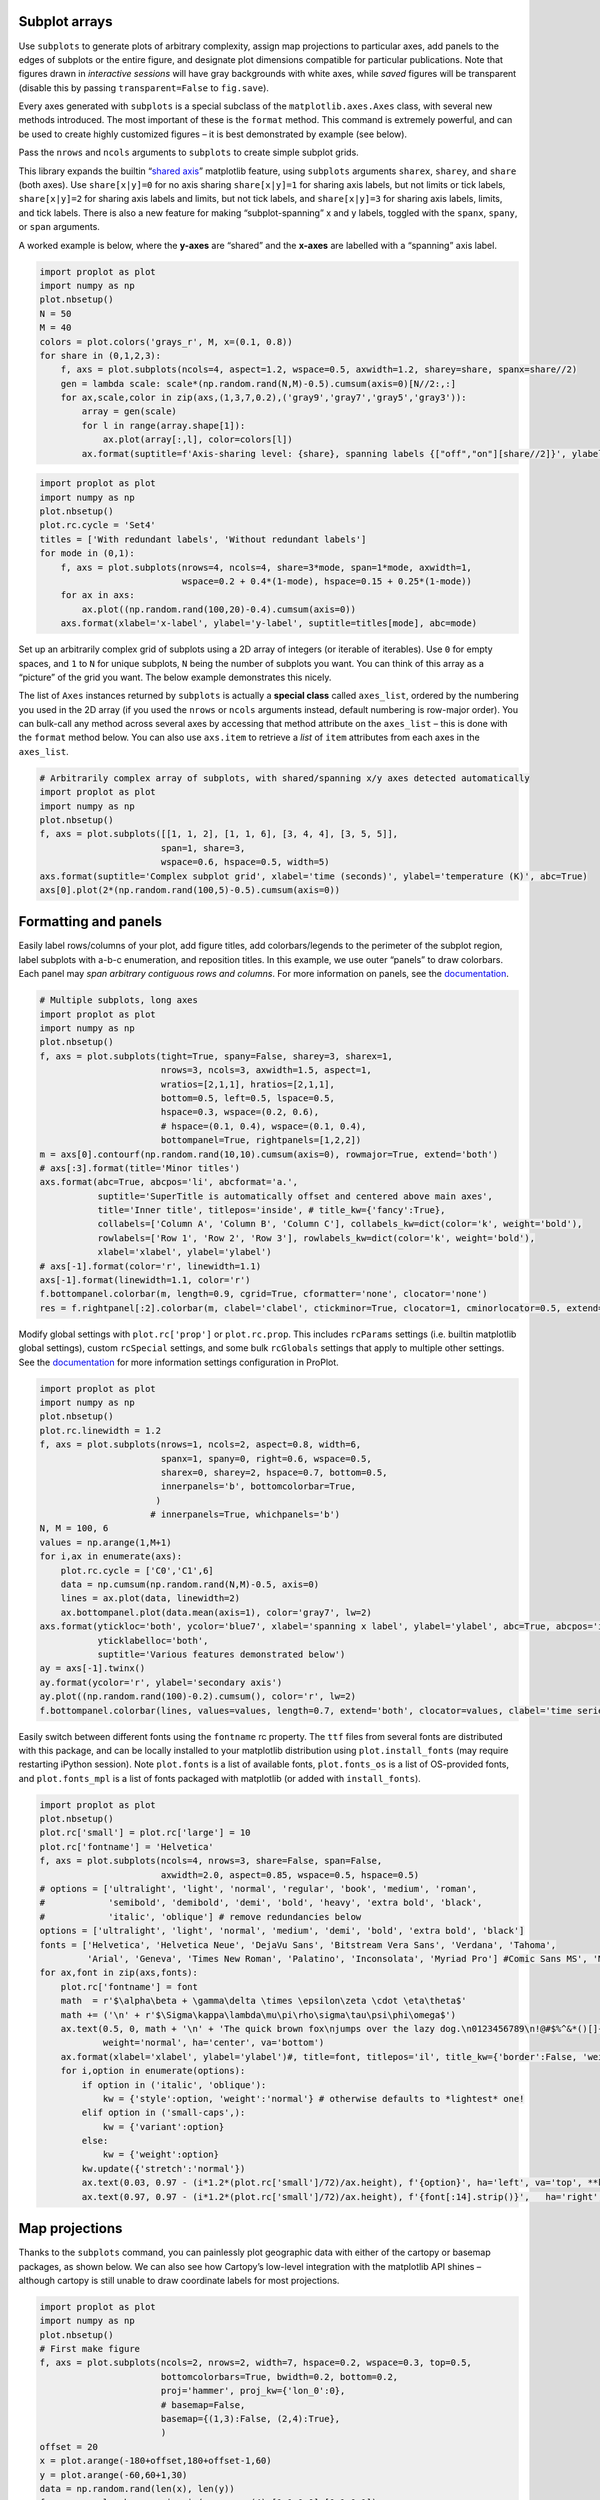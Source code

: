 
Subplot arrays
--------------

Use ``subplots`` to generate plots of arbitrary complexity, assign map
projections to particular axes, add panels to the edges of subplots or
the entire figure, and designate plot dimensions compatible for
particular publications. Note that figures drawn in *interactive
sessions* will have gray backgrounds with white axes, while *saved*
figures will be transparent (disable this by passing
``transparent=False`` to ``fig.save``).

Every axes generated with ``subplots`` is a special subclass of the
``matplotlib.axes.Axes`` class, with several new methods introduced. The
most important of these is the ``format`` method. This command is
extremely powerful, and can be used to create highly customized figures
– it is best demonstrated by example (see below).

Pass the ``nrows`` and ``ncols`` arguments to ``subplots`` to create
simple subplot grids.

This library expands the builtin “`shared
axis <https://matplotlib.org/examples/pylab_examples/shared_axis_demo.html>`__”
matplotlib feature, using ``subplots`` arguments ``sharex``, ``sharey``,
and ``share`` (both axes). Use ``share[x|y]=0`` for no axis sharing
``share[x|y]=1`` for sharing axis labels, but not limits or tick labels,
``share[x|y]=2`` for sharing axis labels and limits, but not tick
labels, and ``share[x|y]=3`` for sharing axis labels, limits, and tick
labels. There is also a new feature for making “subplot-spanning” x and
y labels, toggled with the ``spanx``, ``spany``, or ``span`` arguments.

A worked example is below, where the **y-axes** are “shared” and the
**x-axes** are labelled with a “spanning” axis label.

.. code:: ipython3

    import proplot as plot
    import numpy as np
    plot.nbsetup()
    N = 50
    M = 40
    colors = plot.colors('grays_r', M, x=(0.1, 0.8))
    for share in (0,1,2,3):
        f, axs = plot.subplots(ncols=4, aspect=1.2, wspace=0.5, axwidth=1.2, sharey=share, spanx=share//2)
        gen = lambda scale: scale*(np.random.rand(N,M)-0.5).cumsum(axis=0)[N//2:,:]
        for ax,scale,color in zip(axs,(1,3,7,0.2),('gray9','gray7','gray5','gray3')):
            array = gen(scale)
            for l in range(array.shape[1]):
                ax.plot(array[:,l], color=colors[l])
            ax.format(suptitle=f'Axis-sharing level: {share}, spanning labels {["off","on"][share//2]}', ylabel='y-label', xlabel='x-axis label')




.. image:: _static/showcase_files/showcase_2_1.svg



.. image:: _static/showcase_files/showcase_2_2.svg



.. image:: _static/showcase_files/showcase_2_3.svg



.. image:: _static/showcase_files/showcase_2_4.svg


.. code:: ipython3

    import proplot as plot
    import numpy as np
    plot.nbsetup()
    plot.rc.cycle = 'Set4'
    titles = ['With redundant labels', 'Without redundant labels']
    for mode in (0,1):
        f, axs = plot.subplots(nrows=4, ncols=4, share=3*mode, span=1*mode, axwidth=1,
                               wspace=0.2 + 0.4*(1-mode), hspace=0.15 + 0.25*(1-mode))
        for ax in axs:
            ax.plot((np.random.rand(100,20)-0.4).cumsum(axis=0))
        axs.format(xlabel='x-label', ylabel='y-label', suptitle=titles[mode], abc=mode)




.. image:: _static/showcase_files/showcase_3_1.svg



.. image:: _static/showcase_files/showcase_3_2.svg


Set up an arbitrarily complex grid of subplots using a 2D array of
integers (or iterable of iterables). Use ``0`` for empty spaces, and
``1`` to ``N`` for unique subplots, ``N`` being the number of subplots
you want. You can think of this array as a “picture” of the grid you
want. The below example demonstrates this nicely.

The list of ``Axes`` instances returned by ``subplots`` is actually a
**special class** called ``axes_list``, ordered by the numbering you
used in the 2D array (if you used the ``nrows`` or ``ncols`` arguments
instead, default numbering is row-major order). You can bulk-call any
method across several axes by accessing that method attribute on the
``axes_list`` – this is done with the ``format`` method below. You can
also use ``axs.item`` to retrieve a *list* of ``item`` attributes from
each axes in the ``axes_list``.

.. code:: ipython3

    # Arbitrarily complex array of subplots, with shared/spanning x/y axes detected automatically
    import proplot as plot
    import numpy as np
    plot.nbsetup()
    f, axs = plot.subplots([[1, 1, 2], [1, 1, 6], [3, 4, 4], [3, 5, 5]],
                           span=1, share=3,
                           wspace=0.6, hspace=0.5, width=5)
    axs.format(suptitle='Complex subplot grid', xlabel='time (seconds)', ylabel='temperature (K)', abc=True)
    axs[0].plot(2*(np.random.rand(100,5)-0.5).cumsum(axis=0))









.. image:: _static/showcase_files/showcase_5_3.svg


Formatting and panels
---------------------

Easily label rows/columns of your plot, add figure titles, add
colorbars/legends to the perimeter of the subplot region, label subplots
with a-b-c enumeration, and reposition titles. In this example, we use
outer “panels” to draw colorbars. Each panel may *span arbitrary
contiguous rows and columns*. For more information on panels, see the
`documentation <https://lukelbd.github.io/tools/proplot/doc>`__.

.. code:: ipython3

    # Multiple subplots, long axes
    import proplot as plot
    import numpy as np
    plot.nbsetup()
    f, axs = plot.subplots(tight=True, spany=False, sharey=3, sharex=1,
                           nrows=3, ncols=3, axwidth=1.5, aspect=1,
                           wratios=[2,1,1], hratios=[2,1,1],
                           bottom=0.5, left=0.5, lspace=0.5,
                           hspace=0.3, wspace=(0.2, 0.6),
                           # hspace=(0.1, 0.4), wspace=(0.1, 0.4),
                           bottompanel=True, rightpanels=[1,2,2])
    m = axs[0].contourf(np.random.rand(10,10).cumsum(axis=0), rowmajor=True, extend='both')
    # axs[:3].format(title='Minor titles')
    axs.format(abc=True, abcpos='li', abcformat='a.',
               suptitle='SuperTitle is automatically offset and centered above main axes',
               title='Inner title', titlepos='inside', # title_kw={'fancy':True},
               collabels=['Column A', 'Column B', 'Column C'], collabels_kw=dict(color='k', weight='bold'),
               rowlabels=['Row 1', 'Row 2', 'Row 3'], rowlabels_kw=dict(color='k', weight='bold'),
               xlabel='xlabel', ylabel='ylabel')
    # axs[-1].format(color='r', linewidth=1.1)
    axs[-1].format(linewidth=1.1, color='r')
    f.bottompanel.colorbar(m, length=0.9, cgrid=True, cformatter='none', clocator='none')
    res = f.rightpanel[:2].colorbar(m, clabel='clabel', ctickminor=True, clocator=1, cminorlocator=0.5, extend='neither') # draws two colorbars simultaneously




.. image:: _static/showcase_files/showcase_8_1.svg


Modify global settings with ``plot.rc['prop']`` or ``plot.rc.prop``.
This includes ``rcParams`` settings (i.e. builtin matplotlib global
settings), custom ``rcSpecial`` settings, and some bulk ``rcGlobals``
settings that apply to multiple other settings. See the
`documentation <https://lukelbd.github.io/tools/proplot/doc>`__ for more
information settings configuration in ProPlot.

.. code:: ipython3

    import proplot as plot
    import numpy as np
    plot.nbsetup()
    plot.rc.linewidth = 1.2
    f, axs = plot.subplots(nrows=1, ncols=2, aspect=0.8, width=6,
                           spanx=1, spany=0, right=0.6, wspace=0.5,
                           sharex=0, sharey=2, hspace=0.7, bottom=0.5,
                           innerpanels='b', bottomcolorbar=True,
                          )
                         # innerpanels=True, whichpanels='b')
    N, M = 100, 6
    values = np.arange(1,M+1)
    for i,ax in enumerate(axs):
        plot.rc.cycle = ['C0','C1',6]
        data = np.cumsum(np.random.rand(N,M)-0.5, axis=0)
        lines = ax.plot(data, linewidth=2)
        ax.bottompanel.plot(data.mean(axis=1), color='gray7', lw=2)
    axs.format(ytickloc='both', ycolor='blue7', xlabel='spanning x label', ylabel='ylabel', abc=True, abcpos='il',
               yticklabelloc='both',
               suptitle='Various features demonstrated below')
    ay = axs[-1].twinx()
    ay.format(ycolor='r', ylabel='secondary axis')
    ay.plot((np.random.rand(100)-0.2).cumsum(), color='r', lw=2)
    f.bottompanel.colorbar(lines, values=values, length=0.7, extend='both', clocator=values, clabel='time series no.')









.. image:: _static/showcase_files/showcase_10_3.svg


Easily switch between different fonts using the ``fontname`` rc
property. The ``ttf`` files from several fonts are distributed with this
package, and can be locally installed to your matplotlib distribution
using ``plot.install_fonts`` (may require restarting iPython session).
Note ``plot.fonts`` is a list of available fonts, ``plot.fonts_os`` is a
list of OS-provided fonts, and ``plot.fonts_mpl`` is a list of fonts
packaged with matplotlib (or added with ``install_fonts``).

.. code:: ipython3

    import proplot as plot
    plot.nbsetup()
    plot.rc['small'] = plot.rc['large'] = 10
    plot.rc['fontname'] = 'Helvetica'
    f, axs = plot.subplots(ncols=4, nrows=3, share=False, span=False,
                           axwidth=2.0, aspect=0.85, wspace=0.5, hspace=0.5)
    # options = ['ultralight', 'light', 'normal', 'regular', 'book', 'medium', 'roman',
    #            'semibold', 'demibold', 'demi', 'bold', 'heavy', 'extra bold', 'black',
    #            'italic', 'oblique'] # remove redundancies below
    options = ['ultralight', 'light', 'normal', 'medium', 'demi', 'bold', 'extra bold', 'black']
    fonts = ['Helvetica', 'Helvetica Neue', 'DejaVu Sans', 'Bitstream Vera Sans', 'Verdana', 'Tahoma',
             'Arial', 'Geneva', 'Times New Roman', 'Palatino', 'Inconsolata', 'Myriad Pro'] #Comic Sans MS', 'Myriad Pro']
    for ax,font in zip(axs,fonts):
        plot.rc['fontname'] = font
        math  = r'$\alpha\beta + \gamma\delta \times \epsilon\zeta \cdot \eta\theta$'
        math += ('\n' + r'$\Sigma\kappa\lambda\mu\pi\rho\sigma\tau\psi\phi\omega$')
        ax.text(0.5, 0, math + '\n' + 'The quick brown fox\njumps over the lazy dog.\n0123456789\n!@#$%^&*()[]{};:,./?',
                weight='normal', ha='center', va='bottom')
        ax.format(xlabel='xlabel', ylabel='ylabel')#, title=font, titlepos='il', title_kw={'border':False, 'weight':'bold'}) #, rc_kw={'fontname':font})
        for i,option in enumerate(options):
            if option in ('italic', 'oblique'):
                kw = {'style':option, 'weight':'normal'} # otherwise defaults to *lightest* one!
            elif option in ('small-caps',):
                kw = {'variant':option}
            else:
                kw = {'weight':option}
            kw.update({'stretch':'normal'})
            ax.text(0.03, 0.97 - (i*1.2*(plot.rc['small']/72)/ax.height), f'{option}', ha='left', va='top', **kw)
            ax.text(0.97, 0.97 - (i*1.2*(plot.rc['small']/72)/ax.height), f'{font[:14].strip()}',   ha='right', va='top', **kw)




.. image:: _static/showcase_files/showcase_12_1.svg


Map projections
---------------

Thanks to the ``subplots`` command, you can painlessly plot geographic
data with either of the cartopy or basemap packages, as shown below. We
can also see how Cartopy’s low-level integration with the matplotlib API
shines – although cartopy is still unable to draw coordinate labels for
most projections.

.. code:: ipython3

    import proplot as plot
    import numpy as np
    plot.nbsetup()
    # First make figure
    f, axs = plot.subplots(ncols=2, nrows=2, width=7, hspace=0.2, wspace=0.3, top=0.5,
                           bottomcolorbars=True, bwidth=0.2, bottom=0.2,
                           proj='hammer', proj_kw={'lon_0':0},
                           # basemap=False,
                           basemap={(1,3):False, (2,4):True},
                           )
    offset = 20
    x = plot.arange(-180+offset,180+offset-1,60)
    y = plot.arange(-60,60+1,30)
    data = np.random.rand(len(x), len(y))
    for ax,p,pcolor,basemap in zip(axs,range(4),[1,1,0,0],[0,1,0,1]):
        # adfdas
        m = None
        cmap = ['sunset', 'sunrise'][basemap]
        levels = [0, .3, .5, .7, .9, 1]
        levels = np.linspace(0,1,11)
        if pcolor:
            m = ax.pcolorpoly(x, y, data, levels=levels, cmap=cmap, extend='both', extremes=True)
            ax.scatter(np.random.rand(5,5)*180, 180*np.random.rand(5,5))
        if not pcolor:
            m = ax.contourf(x, y, data, levels=levels, cmap=cmap, extend='both', extremes=False)
            ax.scatter(np.random.rand(5,5)*180, 180*np.random.rand(5,5))
        ax.format(facecolor='gray2', suptitle='Hammer projection in different mapping frameworks', collabels=['Cartopy', 'Basemap'])
        if p<2:
            ax, c = f.bottompanel[p].colorbar(m, clabel='values', ctickminor=False)
        # print(p, ax._sharex, ax._sharey, list(ax._shared_x_axes))
        # if p==2:
            # raise Exception




.. image:: _static/showcase_files/showcase_14_1.svg


.. code:: ipython3

    import proplot as plot
    plot.nbsetup()
    import numpy as np
    f, axs = plot.subplots(ncols=2, width=7, proj={1:'merc', 2:'nplaea'},
                           wspace=0.5, basemap={1:False, 2:True},
                           proj_kw={1:{'lon_0':0}, 2:{'lon_0':0, 'boundinglat':5}}, left=0.4, right=0.4, bottom=0.2)
    # First the tricolor cartopy plot
    axs.set_adjustable('box')
    ax = axs[0]
    np.random.seed(3498)
    x, y = np.random.uniform(size=(100, 2)).T
    z = np.exp(-x**2 - y**2)
    x = (x-0.5)*360
    y = (y-0.5)*180
    levels = np.linspace(0, 1, 100)
    cnt = ax.tripcolor(x, y, z, levels=levels, cmap='Sea')
    ax.format(title='Tricontour plot', xlabels='b', xlocator=60, ylocator=20)
    # Next the basemap one
    ax = axs[1]
    N = 20
    x = np.linspace(-180, 180, N)
    x = x[:-1] # smooth transition across cutoff
    y = np.linspace(-70, 70, N)
    levels = np.linspace(0, 1, 100)
    ax.format(title='Basemap plot', xlocator=plot.arange(-180,180,60), ylocator=plot.arange(-80,80,20),
              lonlabels='lrb', latlabels='')
    cnt = ax.contourf(x, y, np.random.rand(len(x), len(y)).cumsum(axis=0), cmap='Sea', levels=20)




.. image:: _static/showcase_files/showcase_15_1.svg


Axis scales
-----------

This package also provides some special axis “scales”, along with a tool
for creating arbitrary scales with “jumps” and “zooms”.

The ``sine`` scale creates a geographically “area-weighted” latitude
axis. The ``mercator`` scale creates an axis in Mercator latitude
coordinates, which is occasionally useful `scientific
contexts <https://journals.ametsoc.org/doi/full/10.1175/JAS-D-11-039.1>`__.

.. code:: ipython3

    import proplot as plot
    import numpy as np
    plot.nbsetup()
    plot.rc.update(color='gray7', facehatch='xxxx')
    f, axs = plot.subplots(ncols=2, width=7, share=0, span=0, wspace=0.7, left=0.6)
    n = 30
    x = np.linspace(-180,180,n)
    y = np.linspace(-85,85,n) # note sine just truncated values not in [-90,90], but Mercator transformation can reflect them
    y2 = np.linspace(-85,85,n) # for pcolor
    for i,(ax,scale,color) in enumerate(zip(axs,['mercator','sine'],['sky blue','coral'])):
        ax = axs[i-1]
        ax.plot(x, y, '-', color=color, lw=4)
        data = np.random.rand(len(x), len(y2))
        ax.pcolormesh(x, y2, data, cmap='grays', cmap_kw={'right': 0.8}) # use 'right' to trim the colormap from 0-1 color range to 0-0.8 color range
        ax.format(xlabel='longitude', ylabel='latitude', title=scale.title() + '-latitude y-axis', yscale=scale,
                  ytickloc='left', suptitle='Projection coordinate y-axes',
                  xformatter='deglon', yformatter='deglat', grid=False,
                  xscale='linear', xlim=None, ylim=(-85,85))




.. image:: _static/showcase_files/showcase_18_1.svg


The ``inverse`` scale is useful primarily where you’d like to show the
wavenumber and wavelength on the same axis.

.. code:: ipython3

    # Plot the response function for an imaginary 5-day lowpass filter
    import proplot as plot
    import numpy as np
    plot.nbsetup()
    plot.rc['axes.ymargin'] = 0
    cutoff = 0.3
    x = np.linspace(0.01,0.5,1000) # in wavenumber days
    response = (np.tanh(-((x - cutoff)/0.03)) + 1)/2 # imgarinary response function
    f, ax = plot.subplots(aspect=(3,1), width=6)#, tight=False, top=2)
    ax.fill_between(x, 0, response, hatch='xxx', facecolor='none', edgecolor='gray8', lw=1, clip_on=True)
    ax.axvline(cutoff, lw=2, dashes=(0.2,2), color='red')
    ax.format(xlabel='wavenumber (days$^{-1}$)', ylabel='response', grid=False)
    axy = ax.twiny()
    axy.format(xlim=(1/max(x), 1/min(x)), xlocator=np.array([20, 10, 5, 2, 1, 0.5, 0.2, 0.1, 0.05]),
              xscale='inverse', xlabel='period (days)',
              title='Title automatically offset above axis labels', titlepos='oc',
              suptitle='SuperTitle above everything', 
              )




.. image:: _static/showcase_files/showcase_20_1.svg


Scale a height coordinate to correspond linearly with pressure using
``[x|y]scale='height'``. Scale a pressure coordinate to correspond
linearly with height using ``[x|y]scale='pressure'``. Note the scale
height assumed for these conversions is 7km – change this by using
``[x|y]scale=('height', scale_height)`` or
``[x|y]scale=('pressure', scale_height)``.

.. code:: ipython3

    import proplot as plot
    import numpy as np
    plot.nbsetup()
    cutoff = 0.1
    f, axs = plot.subplots(aspect=(1,2.5), ncols=2,
                           bottom=0.4,
                           span=False, share=False, wspace=1, width=5, bottomlegend=True)
    N = 500
    H = 7.0
    p0 = 1000.0
    ylim = np.array([0, 25])
    ylims = [ylim, p0*np.exp(-ylim/H)]
    ylabs = ['height (km)', 'pressure (mb)']
    yscales = ['height', 'pressure']
    ylocators = [5, None]
    x = np.linspace(*ylim, N)
    xs = [x, 1000.0*np.exp(-x/H)]
    y = np.cumsum((np.random.rand(len(x))-0.5), axis=0)
    y = y - min(y)
    colors = ['gray5', 'gray7']
    ls = ['-', '--']
    label = 'z = scale height = 7km, p = p$_{0}$/e = 368mb'
    kw = dict(y=7, color='red', label=label, lw=2)
    for i,ax in enumerate(axs):
        i = 1-i
        ax.plot(y, xs[i], color=colors[i], lw=2, ls=ls[i])
        ax.format(ylim=ylims[i], xlabel='quantity (units)', ylabel=ylabs[i],
                  ylocator=ylocators[i], gridminor=True,
                  suptitle='Profiles with pressure and height as the linear scale', abc=True)
        if i==0:
            h = ax.axhline(**kw)
        ax = ax.twinx()
        i = 1-i
        ax.format(ylim=ylims[i], ylabel=ylabs[i], yscale=yscales[i], ylocator=ylocators[i])
        if i==0:
            h = ax.axhline(**kw)
    f.bottompanel.legend([h])









.. image:: _static/showcase_files/showcase_22_3.svg


Use so-called “cutoff scales” to create x/y axes with discrete cutoffs,
or to have x/y axes span different magnitudes across different parts of
the axis. Useful when you have data with large outliers.

.. code:: ipython3

    import proplot as plot
    import numpy as np
    plot.nbsetup()
    # plot.rc.fontname = 'Verdana'
    f, axs = plot.figure(width=6, nrows=4, aspect=(5,1),
                         hspace=0.5,
                         sharey=False, sharex=False)
    # Compression
    ax = axs[0]
    x = np.linspace(0,4*np.pi,1000)
    xticks = plot.arange(0,12,1.0)
    y = np.sin(x)
    y2 = np.cos(x)
    scales = [(3, np.pi), (0.3, 3*np.pi), (np.inf, np.pi, 2*np.pi), (5, np.pi, 2*np.pi)]
    titles = ('Zoom out of left', 'Zoom into left', 'Discrete cutoff', 'Fast jump')
    locators = [np.pi/3, np.pi/3, *([x*np.pi for x in plot.arange(0, 4, 0.25) if not (1 < x <= 2)] for i in range(2))]
    for ax,scale,title,locator in zip(axs,scales,titles,locators):
        ax.plot(x, y, lw=3, color='blue7')
        ax.plot(x, y2, lw=3, color='red7')
        ax.format(xscale=('cutoff', *scale), title=title,
                  xlim=(0,4*np.pi), ylabel='Wave amplitude', # note since 'spanning labels' turned on by default, only one label is drawn
                  xformatter='pi', xlocator=locator,
                  xtickminor=False, xgrid=True, ygrid=False)




.. image:: _static/showcase_files/showcase_24_1.svg


Perceptually uniform colorspaces
--------------------------------

ProPlot’s colormap generating tools, and some of the colormaps I provide
by default, are based on linear transitions for each channel in any of
the three HSV-like colorspaces shown below. For more info, check out
`this page <http://www.hsluv.org/comparison/>`__.

.. code:: ipython3

    import proplot as plot
    plot.nbsetup()
    f = plot.colorspace_breakdown(luminance=50)




.. image:: _static/showcase_files/showcase_26_1.svg


.. code:: ipython3

    import proplot as plot
    plot.nbsetup()
    f = plot.colorspace_breakdown(chroma=60)




.. image:: _static/showcase_files/showcase_27_1.svg


.. code:: ipython3

    import proplot as plot
    plot.nbsetup()
    f = plot.colorspace_breakdown(hue=0)




.. image:: _static/showcase_files/showcase_28_1.svg


.. code:: ipython3

    import proplot as plot
    plot.nbsetup()
    plot.cmap_breakdown('NegPos')






.. image:: _static/showcase_files/showcase_29_3.svg


.. code:: ipython3

    import proplot as plot
    plot.nbsetup()
    plot.cmap_breakdown('Sunset')






.. image:: _static/showcase_files/showcase_30_3.svg


Smooth colormaps
----------------

Below is a table of the new colormaps. The ProPlot ones were designed
using linear transitions in the “perceptually uniform” colorspaces
described above. See the `~proplot.colortools` module for more info.

.. code:: ipython3

    import proplot as plot
    plot.nbsetup()
    f = plot.cmap_show(31)




.. image:: _static/showcase_files/showcase_32_1.png
   :width: 481px
   :height: 5434px


Color cycles
------------

The below figure shows the newly regsistered discrete colormaps or
“color cycles” – i.e. colormaps whose transitions are not meant to be
smooth. See the `~proplot.colortools` module for more info.

Any discrete colormap name can be used as the ``cmap`` argument in a
plotting command (e.g. ``contourf``), and any smooth colormap name can
be used as the ``cycler`` argument in a plotting command (e.g.
``plot``), or as the default cycle ``plot.rc.cycle``, using
``cycle=('smooth_cmap', N)`` where ``N`` indicates the number of colors
you wish to draw.

.. code:: ipython3

    import proplot as plot
    plot.nbsetup()
    f = plot.cycle_show()




.. image:: _static/showcase_files/showcase_34_1.svg


Color names
-----------

This first plot shows newly registered colors from the `Open
Color <https://github.com/yeun/open-color>`__ UI-design library. The
second plot shows the remaining registered colors, consisting of the
standard ROYGBIV names, “crayon” color names, and XKCD crowd-sourced
color names. I limit the named colors to those sufficiently distinct in
the HCL colorspace, to eliminate redundant colors.

.. code:: ipython3

    import proplot as plot
    plot.nbsetup()
    f = plot.color_show(['open'])




.. image:: _static/showcase_files/showcase_36_1.svg


.. code:: ipython3

    import proplot as plot
    plot.nbsetup()
    f = plot.color_show(nbreak=13)




.. image:: _static/showcase_files/showcase_37_1.svg


On-the-fly colormaps
--------------------

The below builds colormaps on-the-fly in a number of different ways.
This is one of the most versatile features offered by ProPlot. See the
`~proplot.colortools` module for details.

.. code:: ipython3

    import numpy as np
    import proplot as plot
    plot.nbsetup()
    flymap = {'h':['blue-360','red'], 'l':[98, 20], 'space':'hpl', 'gamma':1.4}
    listmap = ('light green', 'blue violet', 'sky blue', 'blue green', 'red violet')
    cmaps  = ['maroon',     ('C0','C2'),    'tropical', 'glacial',         flymap,     [listmap], 'blood', 'blood']
    cycles = [('maroon',N), ('C0','C2', N), 'tropical', ('glacial', N//2), (flymap, 5), listmap,  'blood', 'blood']
    kws = [{}]*(len(cycles) - 1) + [{'left':0.3, 'right':0.9}] # clip colors on the last colormap
    f, axs = plot.subplots(ncols=2, nrows=(len(cmaps)+1)//2,
                           axwidth=3, aspect=(5,4), share=3,
                           innerpanels_kw={'hspace':0.1, 'wwidth':0.8}, hspace=0.1,
                           innerpanels='r', innercolorbars='b')
    # Lines
    N = 12
    lines = np.random.rand(20,N) - 0.5
    lines = lines[:,:1] + lines.cumsum(axis=0) + np.arange(0,N)
    ylim = (0,11)
    scales = [0.1, 0.3, 0.5, 0.7]
    for i,(ax,cmap,cycle,kw) in enumerate(zip(axs,cmaps,cycles,kws)):
        data = np.cos(np.sin(scales[i//2] * np.linspace(0,N,N)[None,:] * np.linspace(0,N,N)[:,None])) # psychadelic colors
        m = ax.contourf(data, cmap=cmap, cmap_kw=kw, levels=10)
        # ax.contour(data, colors='w', linewidths=0.5)
        ax.rightpanel.plot(lines, lw=2, cycle=cycle, cycle_kw=kw) # one for each line
        ax.rightpanel.format(ylocator='none', ylim=ylim)
        ax.bottompanel.colorbar(m, clocator='none')
    axs.format(suptitle='Various ways to declare colormaps and cycles', abc=True, abcpos='il',
               xlim=None, xticks='none', ylim=ylim)




.. image:: _static/showcase_files/showcase_39_1.svg


For any PerceptuallyUniformColormap, the chroma gamma (``gamma1``) and
the luminance gamma (``gamma2``) can be changed on-the-fly. For the
former, large numbers favor pale colors; for the latter, large numbers
favor bright colors. Thus this essentially gives the ‘white’ part of
sequential/diverging cmaps more emphasis.

Note I’ve also added support for pcolormesh *levels* and “extend”
options (not provided by default API). This is often very useful for
interpreting physical data with coarse resolution.

.. code:: ipython3

    import proplot as plot
    import numpy as np
    plot.nbsetup()
    f, axs = plot.subplots(ncols=3, nrows=2, innercolorbars='r',
                           hspace=0.3, wspace=0.2, aspect=1.2,
                           bspace=0.1)
    data = np.random.rand(10,10).cumsum(axis=1)
    def show(ax, cmap, gamma):
        m1 = ax.pcolormesh(data, cmap=cmap, cmap_kw={'gamma2':gamma}, levels=10, extend='both')
        ax.rightpanel.colorbar(m1, clocator='none')
        ax.format(title=f'gamma = {gamma}', xlabel='x axis', ylabel='y axis', suptitle='Varying gamma, and demo of new pcolor options')
    cmap = 'verdant'
    show(axs[0], cmap, 0.8)
    show(axs[1], cmap, 1.0)
    show(axs[2], cmap, 1.4)
    cmap = 'fire'
    show(axs[3], cmap, 0.8)
    show(axs[4], cmap, 1.0)
    show(axs[5], cmap, 1.4)




.. image:: _static/showcase_files/showcase_41_1.svg


I also enhanced the ``plot`` method to allow mapping colormap colors to
each (x,y) pair on a line, and added a “stacked colorbar” feature that
is useful when using multiple colormaps in the same axes.

.. code:: ipython3

    import proplot as plot
    import numpy as np
    plot.nbsetup()
    # Make a pretty spiral
    N = 12
    values = np.arange(1, N+1)
    radii = np.linspace(1,0.2,N)
    angles = np.linspace(0,4*np.pi,N)
    # Figure
    f, axs = plot.subplots(bottomcolorbar=True, ncols=2, wspace=0.35, aspect=1, axwidth=2.2, bwidth=0.8, span=False)
    cmaps = [('blues', 'reds'), 'golden']
    multipliers = [1.2, 1.4]
    for i,(ax,cmap) in enumerate(zip(axs,cmaps)):
        x = radii*np.cos(multipliers[i]*angles)
        y = radii*np.sin(multipliers[i]*angles)
        m = ax.plot(x, y, cmap=cmap, values=values+i*12,
                    linewidth=15, interp=1-i, cmap_kw={'left':i*0.05})
        ax.format(xlim=(-1,1), ylim=(-1,1), suptitle='Lines with smooth colormap gradations',
                  xlabel='cosine angle', ylabel='sine angle')
        ax, c = f.bottompanel.colorbar(m,  space=0.37, i=i, n=2, locator=None, label=f'label {i}')




.. image:: _static/showcase_files/showcase_43_1.svg

